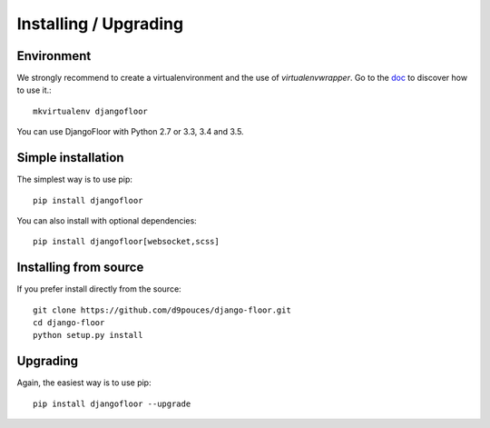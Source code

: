 Installing / Upgrading
======================

Environment
-----------

We strongly recommend to create a virtualenvironment and the use of `virtualenvwrapper`.
Go to the `doc <https://virtualenvwrapper.readthedocs.org/>`_ to discover how to use it.::

    mkvirtualenv djangofloor


You can use DjangoFloor with Python 2.7 or 3.3, 3.4 and 3.5.

Simple installation
-------------------

The simplest way is to use pip::

    pip install djangofloor


You can also install with optional dependencies::

    pip install djangofloor[websocket,scss]



Installing from source
----------------------

If you prefer install directly from the source::

    git clone https://github.com/d9pouces/django-floor.git
    cd django-floor
    python setup.py install

Upgrading
---------

Again, the easiest way is to use pip::

    pip install djangofloor --upgrade


